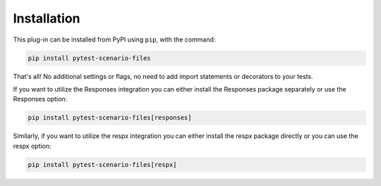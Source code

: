Installation
============

This plug-in can be installed from PyPI using ``pip``, with the command:

.. code-block::

    pip install pytest-scenario-files

That's all! No additional settings or flags, no need to add import statements or
decorators to your tests.

If you want to utilize the Responses integration you can either install
the Responses package separately or use the Responses option:

.. code-block::

    pip install pytest-scenario-files[responses]

Similarly, if you want to utilize the respx integration you can either
install the respx package directly or you can use the respx option:

.. code-block::

    pip install pytest-scenario-files[respx]
